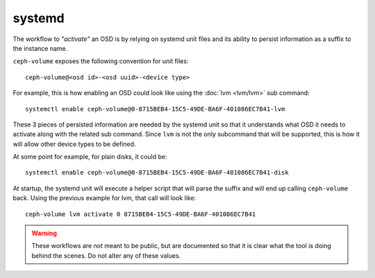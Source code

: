 .. _ceph-volume-systemd:

systemd
=======
The workflow to *"activate"* an OSD is by relying on systemd unit files and its
ability to persist information as a suffix to the instance name.

``ceph-volume`` exposes the following convention for unit files::

    ceph-volume@<osd id>-<osd uuid>-<device type>

For example, this is how enabling an OSD could look like using the :doc:`lvm
<lvm/lvm>` sub command::

    systemctl enable ceph-volume@0-8715BEB4-15C5-49DE-BA6F-401086EC7B41-lvm


These 3 pieces of persisted information are needed by the systemd unit so that
it understands what OSD it needs to activate along with the related sub
command. Since ``lvm`` is not the only subcommand that will be supported, this
is how it will allow other device types to be defined.

At some point for example, for plain disks, it could be::

    systemctl enable ceph-volume@0-8715BEB4-15C5-49DE-BA6F-401086EC7B41-disk


At startup, the systemd unit will execute a helper script that will parse the
suffix and will end up calling ``ceph-volume`` back. Using the previous
example for lvm, that call will look like::

    ceph-volume lvm activate 0 8715BEB4-15C5-49DE-BA6F-401086EC7B41


.. warning:: These workflows are not meant to be public, but are documented so that
             it is clear what the tool is doing behind the scenes. Do not alter
             any of these values.
